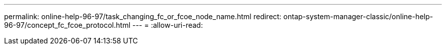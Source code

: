 ---
permalink: online-help-96-97/task_changing_fc_or_fcoe_node_name.html 
redirect: ontap-system-manager-classic/online-help-96-97/concept_fc_fcoe_protocol.html 
---
= 
:allow-uri-read: 


